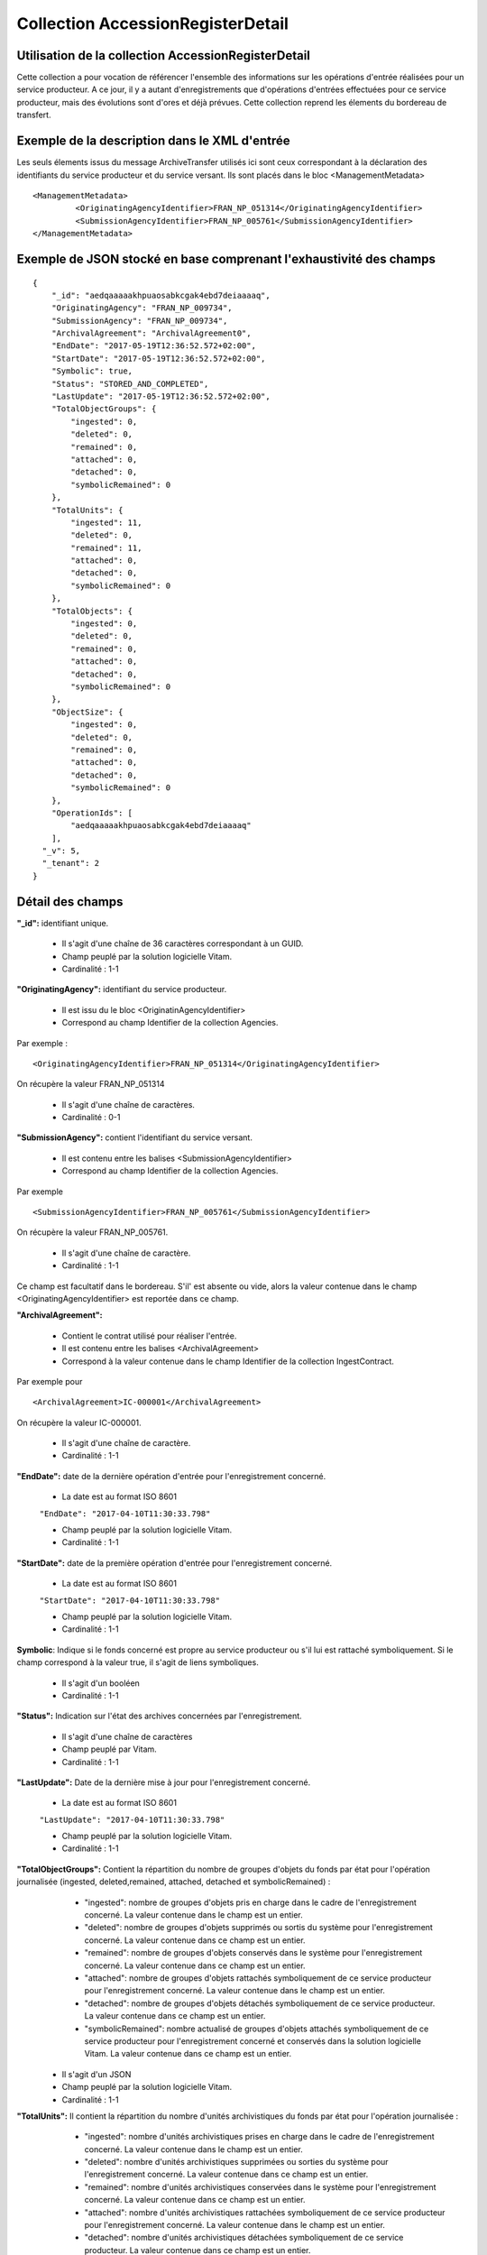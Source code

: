 Collection AccessionRegisterDetail
##################################

Utilisation de la collection AccessionRegisterDetail
====================================================

Cette collection a pour vocation de référencer l'ensemble des informations sur les opérations d'entrée réalisées pour un service producteur. A ce jour, il y a autant d'enregistrements que d'opérations d'entrées effectuées pour ce service producteur, mais des évolutions sont d'ores et déjà prévues. Cette collection reprend les élements du bordereau de transfert.

Exemple de la description dans le XML d'entrée
==============================================

Les seuls élements issus du message ArchiveTransfer utilisés ici sont ceux correspondant à la déclaration des identifiants du service producteur et du service versant. Ils sont placés dans le bloc <ManagementMetadata>

::

  <ManagementMetadata>
           <OriginatingAgencyIdentifier>FRAN_NP_051314</OriginatingAgencyIdentifier>
           <SubmissionAgencyIdentifier>FRAN_NP_005761</SubmissionAgencyIdentifier>
  </ManagementMetadata>

Exemple de JSON stocké en base comprenant l'exhaustivité des champs
===================================================================

::

  {
      "_id": "aedqaaaaakhpuaosabkcgak4ebd7deiaaaaq",
      "OriginatingAgency": "FRAN_NP_009734",
      "SubmissionAgency": "FRAN_NP_009734",
      "ArchivalAgreement": "ArchivalAgreement0",
      "EndDate": "2017-05-19T12:36:52.572+02:00",
      "StartDate": "2017-05-19T12:36:52.572+02:00",
      "Symbolic": true,
      "Status": "STORED_AND_COMPLETED",
      "LastUpdate": "2017-05-19T12:36:52.572+02:00",
      "TotalObjectGroups": {
          "ingested": 0,
          "deleted": 0,
          "remained": 0,
          "attached": 0,
          "detached": 0,
          "symbolicRemained": 0
      },
      "TotalUnits": {
          "ingested": 11,
          "deleted": 0,
          "remained": 11,
          "attached": 0,
          "detached": 0,
          "symbolicRemained": 0
      },
      "TotalObjects": {
          "ingested": 0,
          "deleted": 0,
          "remained": 0,
          "attached": 0,
          "detached": 0,
          "symbolicRemained": 0
      },
      "ObjectSize": {
          "ingested": 0,
          "deleted": 0,
          "remained": 0,
          "attached": 0,
          "detached": 0,
          "symbolicRemained": 0
      },
      "OperationIds": [
          "aedqaaaaakhpuaosabkcgak4ebd7deiaaaaq"
      ],
    "_v": 5,
    "_tenant": 2
  }

Détail des champs
=================

**"_id":** identifiant unique.

  * Il s'agit d'une chaîne de 36 caractères correspondant à un GUID.
  * Champ peuplé par la solution logicielle Vitam.
  * Cardinalité : 1-1

**"OriginatingAgency":** identifiant du service producteur.
  
  * Il est issu du le bloc <OriginatinAgencyIdentifier> 
  * Correspond au champ Identifier de la collection Agencies.

Par exemple :

::

  <OriginatingAgencyIdentifier>FRAN_NP_051314</OriginatingAgencyIdentifier>

On récupère la valeur FRAN_NP_051314

  * Il s'agit d'une chaîne de caractères.
  * Cardinalité : 0-1

**"SubmissionAgency":** contient l'identifiant du service versant.
    
    * Il est contenu entre les balises <SubmissionAgencyIdentifier>
    * Correspond au champ Identifier de la collection Agencies.

Par exemple

::

  <SubmissionAgencyIdentifier>FRAN_NP_005761</SubmissionAgencyIdentifier>

On récupère la valeur FRAN_NP_005761.

  * Il s'agit d'une chaîne de caractère.
  * Cardinalité : 1-1

Ce champ est facultatif dans le bordereau. S'il' est absente ou vide, alors la valeur contenue dans le champ <OriginatingAgencyIdentifier> est reportée dans ce champ.

**"ArchivalAgreement":** 

  * Contient le contrat utilisé pour réaliser l'entrée.
  * Il est contenu entre les balises <ArchivalAgreement>
  * Correspond à la valeur contenue dans le champ Identifier de la collection IngestContract.

Par exemple pour

::

  <ArchivalAgreement>IC-000001</ArchivalAgreement>

On récupère la valeur IC-000001.

  * Il s'agit d'une chaîne de caractère.
  * Cardinalité : 1-1

**"EndDate":** date de la dernière opération d'entrée pour l'enregistrement concerné. 

  * La date est au format ISO 8601

  ``"EndDate": "2017-04-10T11:30:33.798"``

  * Champ peuplé par la solution logicielle Vitam.
  * Cardinalité : 1-1

**"StartDate":** date de la première opération d'entrée pour l'enregistrement concerné. 

  * La date est au format ISO 8601

  ``"StartDate": "2017-04-10T11:30:33.798"``

  * Champ peuplé par la solution logicielle Vitam.
  * Cardinalité : 1-1
 
**Symbolic**: Indique si le fonds concerné est propre au service producteur ou s'il lui est rattaché symboliquement. Si le champ correspond à la valeur true, il s'agit de liens symboliques.

  * Il s'agit d'un booléen
  * Cardinalité : 1-1

**"Status":** Indication sur l'état des archives concernées par l'enregistrement.

  * Il s'agit d'une chaîne de caractères
  * Champ peuplé par Vitam.
  * Cardinalité : 1-1

**"LastUpdate":** Date de la dernière mise à jour pour l'enregistrement concerné. 

  * La date est au format ISO 8601

  ``"LastUpdate": "2017-04-10T11:30:33.798"``

  * Champ peuplé par la solution logicielle Vitam.
  * Cardinalité : 1-1
 
**"TotalObjectGroups":** Contient la répartition du nombre de groupes d'objets du fonds par état pour l'opération journalisée (ingested, deleted,remained, attached, detached et symbolicRemained) :
    - "ingested": nombre de groupes d'objets pris en charge dans le cadre de l'enregistrement concerné. La valeur contenue dans le champ est un entier.
    - "deleted": nombre de groupes d'objets supprimés ou sortis du système pour l'enregistrement concerné. La valeur contenue dans ce champ est un entier.
    - "remained": nombre de groupes d'objets conservés dans le système pour l'enregistrement concerné. La valeur contenue dans ce champ est un entier.
    - "attached": nombre de groupes d'objets rattachés symboliquement de ce service producteur pour l'enregistrement concerné. La valeur contenue dans le champ est un entier.
    - "detached": nombre de groupes d'objets détachés symboliquement de ce service producteur. La valeur contenue dans ce champ est un entier.
    - "symbolicRemained": nombre actualisé de groupes d'objets attachés symboliquement de ce service producteur pour l'enregistrement concerné et conservés dans la solution logicielle Vitam. La valeur contenue dans ce champ est un entier.
      
  * Il s'agit d'un JSON
  * Champ peuplé par la solution logicielle Vitam.
  * Cardinalité : 1-1

**"TotalUnits":** Il contient la répartition du nombre d'unités archivistiques du fonds par état pour l'opération journalisée :
    - "ingested": nombre d'unités archivistiques prises en charge dans le cadre de l'enregistrement concerné. La valeur contenue dans le champ est un entier.
    - "deleted": nombre d'unités archivistiques supprimées ou sorties du système pour l'enregistrement concerné. La valeur contenue dans ce champ est un entier.
    - "remained": nombre d'unités archivistiques conservées dans le système pour l'enregistrement concerné. La valeur contenue dans ce champ est un entier.
    - "attached": nombre d'unités archivistiques rattachées symboliquement de ce service producteur pour l'enregistrement concerné. La valeur contenue dans le champ est un entier.
    - "detached": nombre d'unités archivistiques détachées symboliquement de ce service producteur. La valeur contenue dans ce champ est un entier.
    - "symbolicRemained": nombre actualisé d'unités archivistiques attachées symboliquement de ce service producteur pour l'enregistrement concerné et conservées dans la solution logicielle Vitam. La valeur contenue dans ce champ est un entier.
      
  * Il s'agit d'un JSON
  * Champ peuplé par la solution logicielle Vitam.
  * Cardinalité : 1-1

**"TotalObjects":** Contient la répartition du nombre d'objets du fonds par état pour l'opération journalisée :
    - "ingested": nombre  d'objets priss en charge dans le cadre de l'enregistrement concerné. La valeur contenue dans le champ est un entier.
    - "deleted": nombre d'objets supprimés ou sorties du système pour l'enregistrement concerné. La valeur contenue dans ce champ est un entier.
    - "remained": nombre d'objets conservés dans le système pour l'enregistrement concerné. La valeur contenue dans ce champ est un entier.
    - "attached": nombre d'objets rattachés symboliquement de ce service producteur pour l'enregistrement concerné. La valeur contenue dans le champ est un entier.
    - "detached": nombre d'objets détachés symboliquement de ce service producteur. La valeur contenue dans ce champ est un entier.
    - "symbolicRemained": Nombre actualisé d'objets attachés symboliquement de ce service producteur pour l'enregistrement concerné et conservés dans la solution logicielle Vitam. La valeur contenue dans ce champ est un entier.
      
  * Il s'agit d'un JSON
  * Champ peuplé par la solution logicielle Vitam.
  * Cardinalité : 1-1

**"ObjectSize":** Contient la répartition du volume total des fichiers du fonds par état pour l'opération journalisée (ingested, deleted,remained, attached, detached et symbolicRemained) :
    - "ingested": volume en octet des fichiers pris en charge dans le cadre de l'enregistrement concerné. La valeur contenue dans le champ est un entier.
    - "deleted": volume en octet des fichiers supprimés ou sortis du système pour l'enregistrement concerné. La valeur contenue dans ce champ est un entier.
    - "remained": volume en octet des fichiers conservés dans le système pour l'enregistrement concerné. La valeur contenue dans ce champ est un entier.
    - "attached": volume en octet des fichiers rattachés symboliquement de ce service producteur pour l'enregistrement concerné. La valeur contenue dans le champ est un entier.
    - "detached": volume en octet des fichiers détachés symboliquement de ce service producteur. La valeur contenue dans ce champ est un entier.
    - "symbolicRemained": Volume actualisé en octets des fichiers attachés symboliquement de ce service producteur pour l'enregistrement concerné et conservés dans la solution logicielle Vitam. La valeur contenue dans ce champ est un entier.
    
  * Il s'agit d'un JSON
  * Champ peuplé par la solution logicielle Vitam.
  * Cardinalité : 1-1

**"OperationIds":** opérations d'entrée concernées

  * Il s'agit d'un tableau.
  * Ne peut être vide
  * Champ peuplé par la solution logicielle Vitam.
  * Cardinalité : 1-1

**"_v":** version de l'enregistrement décrit

  * Il s'agit d'un entier.
  * Champ peuplé par Vitam.
  * Cardinalité : 1-1
